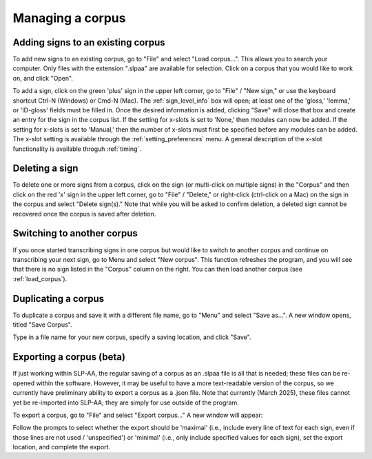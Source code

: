 .. _manage_corpus:

*****************
Managing a corpus
*****************


.. _add_signs:

Adding signs to an existing corpus
``````````````````````````````````
To add new signs to an existing corpus, go to "File" and select "Load corpus...". This allows you to search your
computer. Only files with the extension ".slpaa" are available for selection. Click on a corpus that you would like to
work on, and click "Open".

To add a sign, click on the green 'plus' sign in the upper left corner, go to "File" / "New sign," or use the keyboard shortcut Ctrl-N (Windows) or Cmd-N (Mac). The :ref:`sign_level_info` box will open; at least one of the 'gloss,' 'lemma,' or 'ID-gloss' fields must be filled in. Once the desired information is added, clicking "Save" will close that box and create an entry for the sign in the corpus list. If the setting for x-slots is set to 'None,' then modules can now be added. If the setting for x-slots is set to 'Manual,' then the number of x-slots must first be specified before any modules can be added. The x-slot setting is available through the :ref:`setting_preferences` menu. A general description of the x-slot functionality is available throguh :ref:`timing`.


.. _delete_signs:

Deleting a sign
`````````````````
To delete one or more signs from a corpus, click on the sign (or multi-click on multiple signs) in the "Corpus" and then click on the red 'x' sign in the upper left corner, go to "File" / "Delete," or right-click (ctrl-click on a Mac) on the sign in the corpus and select "Delete sign(s)." Note that while you will be asked to confirm deletion, a deleted sign cannot be recovered once the corpus is saved after deletion.


.. _new_corpus:

Switching to another corpus
```````````````````````````
If you once started transcribing signs in one corpus but would like to switch to another corpus and continue on transcribing
your next sign, go to Menu and select "New corpus". This function refreshes the program, and you will see that there is no 
sign listed in the "Corpus" column on the right. You can then load another corpus (see :ref:`load_corpus`).


.. _save_corpus:

Duplicating a corpus
````````````````````
To duplicate a corpus and save it with a different file name, go to "Menu" and select "Save as...". A new window opens, 
titled "Save Corpus". 

.. image:: images/save_corpus.png
   :width: 90%
   :align: center

Type in a file name for your new corpus, specify a saving location, and click "Save".


.. _export_corpus:

Exporting a corpus (beta)
``````````````````
If just working within SLP-AA, the regular saving of a corpus as an .slpaa file is all that is needed; these files can be re-opened within the software. However, it may be useful to have a more text-readable version of the corpus, so we currently have preliminary ability to export a corpus as a .json file. Note that currently (March 2025), these files cannot yet be re-imported into SLP-AA; they are simply for use outside of the program. 

To export a corpus, go to "File" and select "Export corpus..." A new window will appear:

.. image:: images/export.png
   :width: 90%
   :align: center

Follow the prompts to select whether the export should be 'maximal' (i.e., include every line of text for each sign, even if those lines are not used / 'unspecified') or 'minimal' (i.e., only include specified values for each sign), set the export location, and complete the export. 


